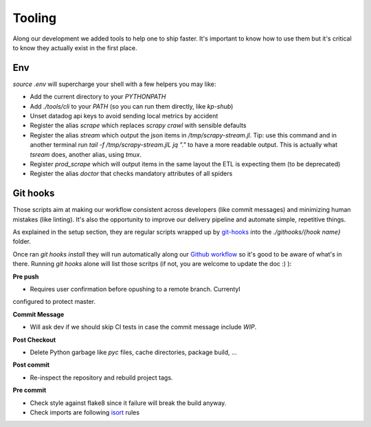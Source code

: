 =======
Tooling
=======


Along our development we added tools to help one to ship faster. It's important
to know how to use them but it's critical to know they actually exist in the
first place.


Env
===

`source .env` will supercharge your shell with a few helpers you may like:

- Add the current directory to your `PYTHONPATH`
- Add `./tools/cli` to your `PATH` (so you can run them directly, like `kp-shub`)
- Unset datadog api keys to avoid sending local metrics by accident

- Register the alias `scrape` which replaces `scrapy crawl` with sensible defaults
- Register the alias `stream` which output the json items in
  `/tmp/scrapy-stream.jl`. Tip: use this command and in another terminal run
  `tail -f /tmp/scrapy-stream.jlL jq "."` to have a more readable output. This
  is actually what `tsream` does, another alias, using `tmux`.
- Register `prod_scrape` which will output items in the same layout the ETL is
  expecting them (to be deprecated)
- Register the alias `doctor` that checks mandatory attributes of all spiders


Git hooks
=========

Those scripts aim at making our workflow consistent across developers (like
commit messages) and minimizing human mistakes (like linting). It's also the
opportunity to improve our delivery pipeline and automate simple, repetitive
things.

As explained in the setup section, they are regular scripts wrapped up by
git-hooks_ into the `./githooks/{hook name}` folder.

Once ran `git hooks install` they will run automatically along our `Github
workflow`_ so it's good to be aware of what's in there. Running `git hooks`
alone will list those scritps (if not, you are welcome to update the doc :) ):

**Pre push**

- Requires user confirmation before opushing to a remote branch. Currentyl
configured to protect master.

**Commit Message**

- Will ask dev if we should skip CI tests in case the commit message include `WIP`.

**Post Checkout**

- Delete Python garbage like `pyc` files, cache directories, package build, ...

**Post commit**

- Re-inspect the repository and rebuild project tags.

**Pre commit**

- Check style against flake8 since it failure will break the build anyway.
- Check imports are following isort_ rules



.. _git-hooks: https://github.com/git-hooks/git-hooks
.. _`github workflow`: https://guides.github.com/introduction/flow/index.html<Paste>
.. _isort: http://timothycrosley.github.io/isort/
